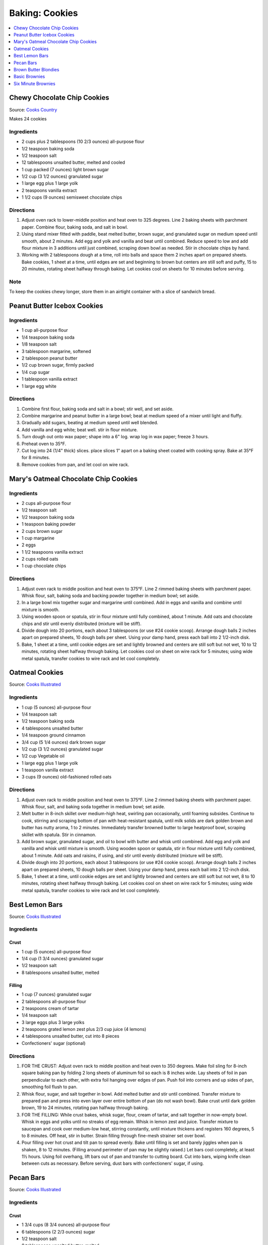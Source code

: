 .. raw:: pdf

   OddPageBreak tocPage

***************
Baking: Cookies
***************

.. contents::
   :local:
   :depth: 1

.. raw:: pdf

   PageBreak recipePage

.. raw:: html

   <p style="page-break-before: always"/>

Chewy Chocolate Chip Cookies
============================

Source: `Cooks Country <https://www.cookscountry.com/recipes/7847-thick-and-chewy-chocolate-chip-cookies>`__

Makes 24 cookies

Ingredients
-----------

- 2 cups plus 2 tablespoons (10 2/3 ounces) all-purpose flour
- 1/2 teaspoon baking soda
- 1/2 teaspoon salt
- 12 tablespoons unsalted butter, melted and cooled
- 1 cup packed (7 ounces) light brown sugar
- 1/2 cup (3 1/2 ounces) granulated sugar
- 1 large egg plus 1 large yolk
- 2 teaspoons vanilla extract
- 1 1/2 cups (9 ounces) semisweet chocolate chips

Directions
----------

1. Adjust oven rack to lower-middle position and heat oven to 325 degrees.
   Line 2 baking sheets with parchment paper. Combine flour, baking soda, and
   salt in bowl.
2. Using stand mixer fitted with paddle, beat melted butter, brown sugar, and
   granulated sugar on medium speed until smooth, about 2 minutes. Add egg
   and yolk and vanilla and beat until combined. Reduce speed to low and add
   flour mixture in 3 additions until just combined, scraping down bowl as
   needed. Stir in chocolate chips by hand.
3. Working with 2 tablespoons dough at a time, roll into balls and space them
   2 inches apart on prepared sheets. Bake cookies, 1 sheet at a time, until
   edges are set and beginning to brown but centers are still soft and puffy,
   15 to 20 minutes, rotating sheet halfway through baking. Let cookies cool
   on sheets for 10 minutes before serving.

Note
----
To keep the cookies chewy longer, store them in an airtight container with a
slice of sandwich bread.

.. raw:: pdf

   PageBreak recipePage

.. raw:: html

   <p style="page-break-before: always"/>

Peanut Butter Icebox Cookies
============================

Ingredients
-----------

- 1 cup all-purpose flour
- 1/4 teaspoon baking soda
- 1/8 teaspoon salt
- 3 tablespoon margarine, softened
- 2 tablespoon peanut butter
- 1/2 cup brown sugar, firmly packed
- 1/4 cup sugar
- 1 tablespoon vanilla extract
- 1 large egg white

Directions
----------

1. Combine first flour, baking soda and salt in a bowl; stir well, and set aside.
2. Combine margarine and peanut butter in a large bowl; beat at medium speed of a mixer until light and fluffy.
3. Gradually add sugars, beating at medium speed until well blended.
4. Add vanilla and egg white; beat well. stir in flour mixture.
5. Turn dough out onto wax paper; shape into a 6" log. wrap log in wax paper; freeze 3 hours.
6. Preheat oven to 35°F.
7. Cut log into 24 (1/4" thick) slices. place slices 1" apart on a baking sheet coated with cooking spray. Bake at 35°F for 8 minutes.
8. Remove cookies from pan, and let cool on wire rack.

.. raw:: pdf

   PageBreak recipePage

.. raw:: html

   <p style="page-break-before: always"/>

Mary's Oatmeal Chocolate Chip Cookies
=====================================

Ingredients
-----------
- 2 cups all-purpose flour
- 1/2 teaspoon salt
- 1/2 teaspoon baking soda
- 1 teaspoon baking powder
- 2 cups brown sugar
- 1 cup margarine
- 2 eggs
- 1 1/2 teaspoons vanilla extract
- 2 cups rolled oats
- 1 cup chocolate chips

Directions
----------

1. Adjust oven rack to middle position and heat oven to 375°F. Line 2
   rimmed baking sheets with parchment paper. Whisk flour, salt, baking
   soda and backing powder together in medium bowl; set aside.
2. In a large bowl mix together sugar and margarine until combined. Add
   in eggs and vanilla and combine until mixture is smooth.
3. Using wooden spoon or spatula, stir in flour mixture until fully
   combined, about 1 minute. Add oats and chocolate chips and stir until
   evenly distributed (mixture will be stiff).
4. Divide dough into 20 portions, each about 3 tablespoons (or use #24
   cookie scoop). Arrange dough balls 2 inches apart on prepared sheets,
   10 dough balls per sheet. Using your damp hand, press each ball into
   2 1/2-inch disk.
5. Bake, 1 sheet at a time, until cookie edges are set and lightly
   browned and centers are still soft but not wet, 10 to 12 minutes,
   rotating sheet halfway through baking. Let cookies cool on sheet on
   wire rack for 5 minutes; using wide metal spatula, transfer cookies
   to wire rack and let cool completely.

.. raw:: pdf

   PageBreak recipePage

.. raw:: html

   <p style="page-break-before: always"/>

Oatmeal Cookies
===============

Source: `Cooks Illustrated <https://www.cooksillustrated.com/recipes/9077-classic-chewy-oatmeal-cookies>`__

Ingredients
-----------

-  1 cup (5 ounces) all-purpose flour
-  1/4 teaspoon salt
-  1/2 teaspoon baking soda
-  4 tablespoons unsalted butter
-  1/4 teaspoon ground cinnamon
-  3/4 cup (5 1/4 ounces) dark brown sugar
-  1/2 cup (3 1/2 ounces) granulated sugar
-  1/2 cup Vegetable oil
-  1 large egg plus 1 large yolk
-  1 teaspoon vanilla extract
-  3 cups (9 ounces) old-fashioned rolled oats

Directions
----------

1. Adjust oven rack to middle position and heat oven to 375°F. Line 2
   rimmed baking sheets with parchment paper. Whisk flour, salt, and
   baking soda together in medium bowl; set aside.
2. Melt butter in 8-inch skillet over medium-high heat, swirling pan
   occasionally, until foaming subsides. Continue to cook, stirring and
   scraping bottom of pan with heat-resistant spatula, until milk solids
   are dark golden brown and butter has nutty aroma, 1 to 2 minutes.
   Immediately transfer browned butter to large heatproof bowl, scraping
   skillet with spatula. Stir in cinnamon.
3. Add brown sugar, granulated sugar, and oil to bowl with butter and
   whisk until combined. Add egg and yolk and vanilla and whisk until
   mixture is smooth. Using wooden spoon or spatula, stir in flour
   mixture until fully combined, about 1 minute. Add oats and raisins,
   if using, and stir until evenly distributed (mixture will be stiff).
4. Divide dough into 20 portions, each about 3 tablespoons (or use #24
   cookie scoop). Arrange dough balls 2 inches apart on prepared sheets,
   10 dough balls per sheet. Using your damp hand, press each ball into
   2 1/2-inch disk.
5. Bake, 1 sheet at a time, until cookie edges are set and lightly
   browned and centers are still soft but not wet, 8 to 10 minutes,
   rotating sheet halfway through baking. Let cookies cool on sheet on
   wire rack for 5 minutes; using wide metal spatula, transfer cookies
   to wire rack and let cool completely.

.. raw:: pdf

   PageBreak recipePage

.. raw:: html

   <p style="page-break-before: always"/>

Best Lemon Bars
===============

Source: `Cooks Illustrated <https://www.cooksillustrated.com/recipes/10616-best-lemon-bars>`__

Ingredients
-----------

Crust
^^^^^
- 1 cup (5 ounces) all-purpose flour
- 1/4 cup (1 3/4 ounces) granulated sugar
- 1/2 teaspoon salt
- 8 tablespoons unsalted butter, melted

Filling
^^^^^^^
- 1 cup (7 ounces) granulated sugar
- 2 tablespoons all-purpose flour
- 2 teaspoons cream of tartar
- 1/4 teaspoon salt
- 3 large eggs plus 3 large yolks
- 2 teaspoons grated lemon zest plus 2/3 cup juice (4 lemons)
- 4 tablespoons unsalted butter, cut into 8 pieces
- Confectioners' sugar (optional)

Directions
----------
1. FOR THE CRUST: Adjust oven rack to middle position and heat oven to
   350 degrees. Make foil sling for 8-inch square baking pan by folding
   2 long sheets of aluminum foil so each is 8 inches wide. Lay sheets of
   foil in pan perpendicular to each other, with extra foil hanging over
   edges of pan. Push foil into corners and up sides of pan, smoothing
   foil flush to pan.
2. Whisk flour, sugar, and salt together in bowl. Add melted butter and
   stir until combined. Transfer mixture to prepared pan and press into
   even layer over entire bottom of pan (do not wash bowl). Bake crust
   until dark golden brown, 19 to 24 minutes, rotating pan halfway
   through baking.
3. FOR THE FILLING: While crust bakes, whisk sugar, flour, cream of tartar,
   and salt together in now-empty bowl. Whisk in eggs and yolks until no
   streaks of egg remain. Whisk in lemon zest and juice. Transfer mixture
   to saucepan and cook over medium-low heat, stirring constantly, until
   mixture thickens and registers 160 degrees, 5 to 8 minutes. Off heat,
   stir in butter. Strain filling through fine-mesh strainer set over bowl.
4. Pour filling over hot crust and tilt pan to spread evenly. Bake until
   filling is set and barely jiggles when pan is shaken, 8 to 12 minutes.
   (Filling around perimeter of pan may be slightly raised.) Let bars cool
   completely, at least 1½ hours. Using foil overhang, lift bars out of pan
   and transfer to cutting board. Cut into bars, wiping knife clean between
   cuts as necessary. Before serving, dust bars with confectioners' sugar,
   if using.

.. raw:: pdf

   PageBreak recipePage

.. raw:: html

   <p style="page-break-before: always"/>

Pecan Bars
==========

Source: `Cooks Illustrated <https://www.cooksillustrated.com/recipes/8571-ultranutty-pecan-bars?incode=MCSCD00L0>`__

Ingredients
-----------

Crust
^^^^^

-  1 3/4 cups (8 3/4 ounces) all-purpose flour
-  6 tablespoons (2 2/3 ounces) sugar
-  1/2 teaspoon salt
-  8 tablespoons unsalted butter, melted

Topping
^^^^^^^

-  3/4 cup packed (5 1/4 ounces) light brown sugar
-  1/2 cup light corn syrup
-  7 tablespoons unsalted butter, melted and hot
-  1 teaspoon vanilla extract
-  1/2 teaspoon salt
-  4 cups (1 pound) pecan halves, toasted
-  1/2 teaspoon flake sea salt (optional)

Directions
----------

1. FOR THe CRUST: Adjust oven rack to lowest position and heat oven to
   350°F. Make foil sling for 13 by 9-inch baking pan by folding 2 long
   sheets of aluminum foil; first sheet should be 13 inches wide and
   second sheet should be 9 inches wide. Lay sheets of foil in pan
   perpendicular to each other, with extra foil hanging over edges of
   pan. Push foil into corners and up sides of pan, smoothing foil flush
   to pan. Lightly spray foil with vegetable oil spray.
2. Whisk flour, sugar, and salt together in medium bowl. Add melted
   butter and stir with wooden spoon until dough begins to form. Using
   your hands, continue to combine until no dry flour remains and small
   portion of dough holds together when squeezed in palm of your hand.
   evenly scatter tablespoon-size pieces of dough over surface of pan.
   Using your fingertips and palm of your hand, press and smooth dough
   into even thickness in bottom of pan.
3. FOR THe TOPPING: Whisk sugar, corn syrup, melted butter, vanilla, and
   salt together in medium bowl until smooth (mixture will look
   separated at first but will become homogeneous), about 20 seconds.
   Fold pecans into sugar mixture until nuts are evenly coated.
4. Pour topping over crust. Using spatula, spread topping over crust,
   pushing to edges and into corners (there will be bare patches). Bake
   until topping is evenly distributed and rapidly bubbling across
   entire surface, 23 to 25 minutes.
5. Transfer pan to wire rack and lightly sprinkle with flake sea salt,
   if using. Let bars cool completely in pan on rack, about 1 1/2 hours.
   Using foil overhang, lift bars out of pan and transfer to cutting
   board. Cut into 24 bars. (Bars can be stored at room temperature for
   up to 5 days.)

Notes
-----

*It is important to use pecan halves, not pieces. The edges of the bars
will be slightly firmer than the center. If desired, trim 1/4 inch from
the edges before cutting into bars. Toast the pecans on a rimmed baking
sheet in a 350°F oven until fragrant, 8 to 12 minutes, shaking the sheet
halfway through.*

.. raw:: pdf

   PageBreak recipePage

.. raw:: html

   <p style="page-break-before: always"/>

Brown Butter Blondies
=====================

+------------------+--------------------------+-----------+
| Prep: 20 minutes | Total: 1 hour 40 minutes | Yield: 12 |
+------------------+--------------------------+-----------+

Source: `Tastemade <https://www.tastemade.com/shows/marys-kitchen-crush/marys-kitchen-crush-s-1-e25/recipes/brown-butter-blondies>`__


Ingredients
-----------

- 1 cup (226g) unsalted butter
- 2 1/4 cups (320g) flour
- 1 1/2 teaspoons (8g) baking powder
- 1 1/2 teaspoons (8g) kosher salt
- 1/2 cup (125g) milk chocolate chunks
- 1/2 cup (118g) chopped walnuts
- 1/2 cup (30g) mini marshmallows
- 1 1/2 cups (300g) packed brown sugar
- 1/2 cup (120g) granulated sugar
- 2 eggs, room temperature
- 2 teaspoons (10ml) vanilla

Directions
----------

1. Preheat oven to 350F (176C). Spray a 9x13-inch (23x33cm) baking pan with
   cooking spray.
2. Melt butter in a small saucepan over medium heat, swirling pan
   occasionally. Once the butter foams, stir occasionally. Continue to cook
   until bubbles appear on the surface and the butter appears golden brown
   when stirred.
3. Immediately transfer to a large, heat-proof bowl and set aside to cool
   for 10 minutes.
4. Whisk together flour, baking powder and salt in a medium bowl. Stir in
   chocolate, walnuts and marshmallows.
5. Beat sugars into the cooled butter with a hand mixer until well combined
   in a large bowl.
6. Add eggs, one at a time along with vanilla into sugar mixture.
7. Stir in the flour mixture until combined.
8. Spoon the batter into the prepared baking pan and spread evenly into
   pan.
9. Bake until the edges are golden and the middle is set, about 30 to 35
   minutes. Cool and cut to serve.

.. raw:: pdf

   PageBreak recipePage

.. raw:: html

   <p style="page-break-before: always"/>

Basic Brownies
==============

+------------+--------------------------+
| Total: TBD | Yield: Makes 16 brownies |
+------------+--------------------------+

Source: `Cook's Country <https://www.cookscountry.com/recipes/2108-basic-brownies>`__


Ingredients
-----------

- 3 ounces unsweetened chocolate, chopped
- 8 tablespoons unsalted butter(1 stick) , cut into chunks
- 1 cup sugar
- 1/2 teaspoon baking powder
- 1/4 teaspoon table salt
- 2 large egg
- 1 teaspoon vanilla extract
- 2/3 cup all-purpose flour

Directions
----------

1. Adjust oven rack to middle position and heat oven to 350 degrees. Line
   8-inch baking dish with foil and coat foil with cooking spray.
2. Melt chocolate and butter in small bowl in microwave or in heatproof
   bowl set over pan of simmering water, stirring occasionally to combine.
   Cool mixture for several minutes.
3. Whisk sugar, baking powder, salt, eggs, and vanilla together in medium
   bowl until combined, about 15 seconds. Whisk in chocolate mixture until
   smooth. Stir in flour until no streaks of flour remain. Scrape batter
   evenly into prepared pan.
4. Bake until toothpick inserted halfway between edge and center of pan
   comes out clean, 22 to 27 minutes. Cool brownies on wire rack to room
   temperature, about 2 hours. Using foil, lift brownies from pan to
   cutting board. Slide foil out from under brownies and cut brownies into
   2-inch squares. (Brownies can be stored in airtight container for
   several days.)

.. raw:: pdf

   PageBreak recipePage

.. raw:: html

   <p style="page-break-before: always"/>

Six Minute Brownies
===================

These brownies are best served warm!

Ingredients
-----------

-  2/3 cup of melted butter
-  1/3 cup of cocoa
-  2 eggs
-  3/4 cup of sugar
-  1/2 cup of flour
-  1 teaspoon of baking powder
-  1 teaspoon of vanilla
-  1 cup of chocolate chips
-  1 cup of chopped nuts (optional)
-  Vanilla ice cream

Directions
----------

1. Combine the cocoa, sugar, flour and baking powder in to one of the
   mixing bowls.
2. In the other mixing bowl, add the 2 eggs and beat them. Then add the
   melted butter and whisk until light and foamy. Once the butter and
   eggs are mixed well together add in the vanilla.
3. Add the wet ingredients into the bowl of dry ingredients. Then mix
   ingredients together until they make the consistency of a batter.
   Once your bowl is rid of dry ingredients add in the chocolate chips
   and chopped nuts (optional). Mix again until chocolate chips are
   spread throughout the brownie batter.
4. Spray the 9x9 glass pan with the cooking spray and add the brownie
   batter into the pan and smooth out with the spatula.
5. You are now ready to cook the brownies in the microwave for 6 minutes
   on high.
6. Remove brownies from microwave. Cut into the desired amount of pieces
   and serve with a generous amount of vanilla ice cream.
